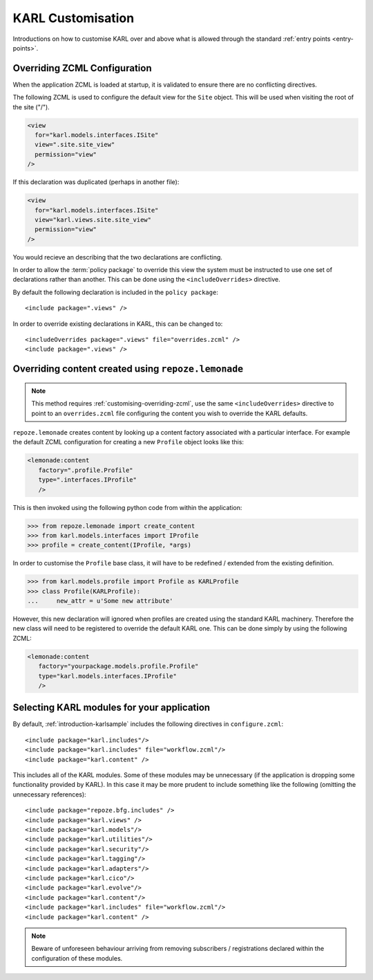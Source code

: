 KARL Customisation
==================

Introductions on how to customise KARL over and above what is allowed through
the standard :ref:`entry points <entry-points>`.

.. _customising-overriding-zcml:

Overriding ZCML Configuration
-----------------------------

When the application ZCML is loaded at startup, it is validated to ensure there
are no conflicting directives.

The following ZCML is used to configure the default view for the ``Site``
object. This will be used when visiting the root of the site ("/").

.. code-block:: xml
   
    <view
      for="karl.models.interfaces.ISite"
      view=".site.site_view"
      permission="view"
    />

If this declaration was duplicated (perhaps in another file):

.. code-block:: xml
   
    <view
      for="karl.models.interfaces.ISite"
      view="karl.views.site.site_view"
      permission="view"
    />

You would recieve an describing that the two declarations are conflicting.

In order to allow the :term:`policy package` to override this view the system
must be instructed to use one set of declarations rather than another. This can
be done using the ``<includeOverrides>`` directive. 

By default the following declaration is included in the ``policy package``::
    
    <include package=".views" />

In order to override existing declarations in KARL, this can be changed to::

    <includeOverrides package=".views" file="overrides.zcml" />
    <include package=".views" />


.. _customising-overriding-content:

Overriding content created using ``repoze.lemonade``
----------------------------------------------------

.. note::
   
   This method requires :ref:`customising-overriding-zcml`, use the same
   ``<includeOverrides>`` directive to point to an ``overrides.zcml`` file
   configuring the content you wish to override the KARL defaults.

``repoze.lemonade`` creates content by looking up a content factory associated
with a particular interface. For example the default ZCML configuration for
creating a new ``Profile`` object looks like this:

.. code-block:: xml
   
   <lemonade:content
      factory=".profile.Profile"
      type=".interfaces.IProfile"
      />

This is then invoked using the following python code from within the
application:

.. code-block:: python
   
   >>> from repoze.lemonade import create_content
   >>> from karl.models.interfaces import IProfile
   >>> profile = create_content(IProfile, *args)

In order to customise the ``Profile`` base class, it will have to be redefined /
extended from the existing definition.

.. code-block:: python
   
   >>> from karl.models.profile import Profile as KARLProfile
   >>> class Profile(KARLProfile):
   ...     new_attr = u'Some new attribute'

However, this new declaration will ignored when profiles are created using the
standard KARL machinery. Therefore the new class will need to be registered to
override the default KARL one. This can be done simply by using the following
ZCML:

.. code-block:: xml
   
   <lemonade:content
      factory="yourpackage.models.profile.Profile"
      type="karl.models.interfaces.IProfile"
      />


.. _customising-selecting-modules:

Selecting KARL modules for your application
-------------------------------------------

By default, :ref:`introduction-karlsample` includes the following directives in
``configure.zcml``::

     <include package="karl.includes"/>
     <include package="karl.includes" file="workflow.zcml"/>
     <include package="karl.content" />

This includes all of the KARL modules. Some of these modules may be unnecessary
(if the application is dropping some functionality provided by KARL). In this
case it may be more prudent to include something like the following (omitting
the unnecessary references)::
     
     
     <include package="repoze.bfg.includes" />
     <include package="karl.views" />
     <include package="karl.models"/>
     <include package="karl.utilities"/>
     <include package="karl.security"/>
     <include package="karl.tagging"/>
     <include package="karl.adapters"/>
     <include package="karl.cico"/>
     <include package="karl.evolve"/>
     <include package="karl.content"/>
     <include package="karl.includes" file="workflow.zcml"/>
     <include package="karl.content" />

.. note::
   
   Beware of unforeseen behaviour arriving from removing subscribers /
   registrations declared within the configuration of these modules.